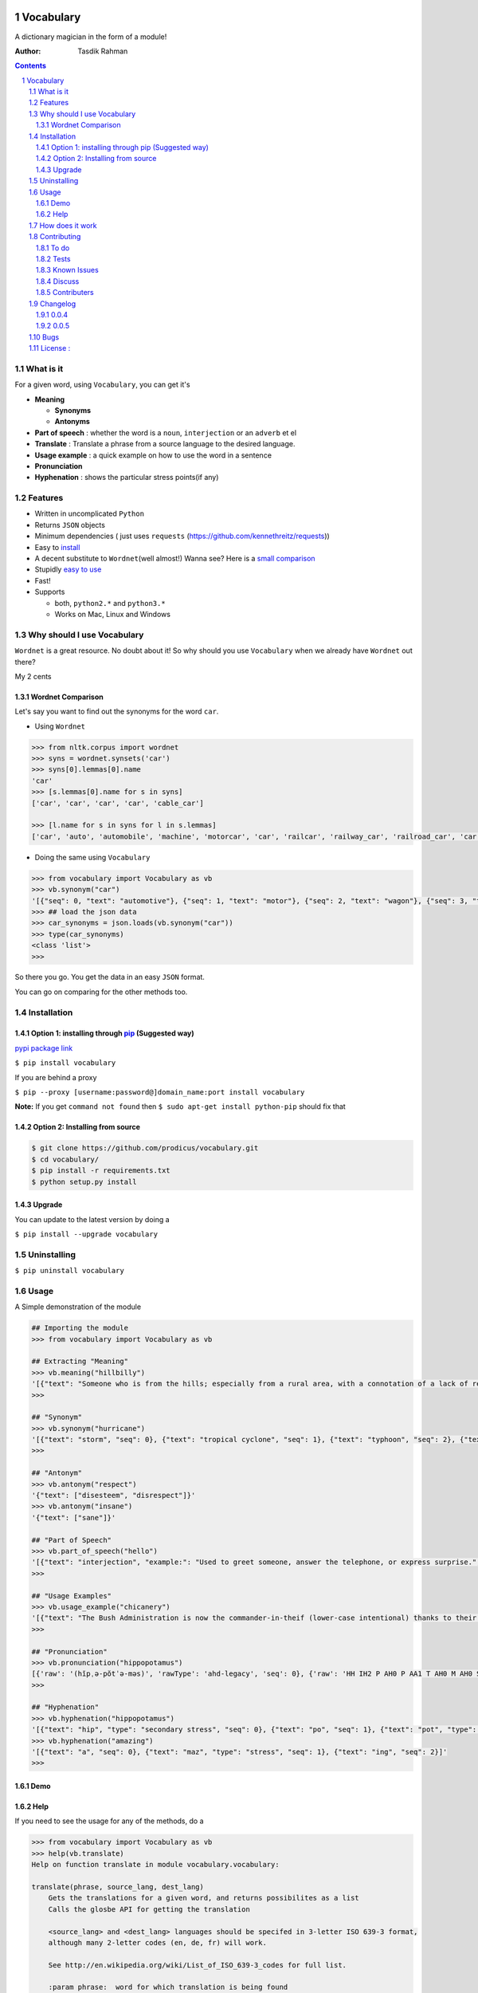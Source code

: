 .. figure:: http://i.imgur.com/ddxYie4.jpg
   :alt: 

Vocabulary
==========

|PyPI version| |License| |Python Versions| |Build Status| |Gitter chat| |Bitdeli Badge|

A dictionary magician in the form of a module!

:Author: Tasdik Rahman

.. contents::
    :backlinks: none

.. sectnum::

What is it
----------

For a given word, using ``Vocabulary``, you can get it's

-  **Meaning**

   -  **Synonyms**
   -  **Antonyms**

-  **Part of speech** : whether the word is a ``noun``, ``interjection``
   or an ``adverb`` et el
-  **Translate** : Translate a phrase from a source language to the desired language.
-  **Usage example** : a quick example on how to use the word in a
   sentence
-  **Pronunciation**
-  **Hyphenation** : shows the particular stress points(if any)

Features
--------

-  Written in uncomplicated ``Python``
-  Returns ``JSON`` objects
-  Minimum dependencies ( just uses ``requests``
   (https://github.com/kennethreitz/requests))
-  Easy to
   `install <https://github.com/prodicus/vocabulary#installation>`__
-  A decent substitute to ``Wordnet``\ (well almost!) Wanna see? Here is
   a `small comparison <#wordnet-comparison>`__
-  Stupidly `easy to
   use <https://github.com/prodicus/vocabulary#usage>`__
-  Fast!
-  Supports

   -  both, ``python2.*`` and ``python3.*``
   -  Works on Mac, Linux and Windows

Why should I use Vocabulary
---------------------------

``Wordnet`` is a great resource. No doubt about it! So why should you
use ``Vocabulary`` when we already have ``Wordnet`` out there?

My 2 cents

Wordnet Comparison
~~~~~~~~~~~~~~~~~~

Let's say you want to find out the synonyms for the word ``car``.

-  Using ``Wordnet``

.. code:: python

    >>> from nltk.corpus import wordnet
    >>> syns = wordnet.synsets('car')
    >>> syns[0].lemmas[0].name
    'car'
    >>> [s.lemmas[0].name for s in syns]
    ['car', 'car', 'car', 'car', 'cable_car']

    >>> [l.name for s in syns for l in s.lemmas]
    ['car', 'auto', 'automobile', 'machine', 'motorcar', 'car', 'railcar', 'railway_car', 'railroad_car', 'car', 'gondola', 'car', 'elevator_car', 'cable_car', 'car']

-  Doing the same using ``Vocabulary``

.. code:: python

    >>> from vocabulary import Vocabulary as vb
    >>> vb.synonym("car")
    '[{"seq": 0, "text": "automotive"}, {"seq": 1, "text": "motor"}, {"seq": 2, "text": "wagon"}, {"seq": 3, "text": "cart"}, {"seq": 4, "text": "automobile"}]'
    >>> ## load the json data
    >>> car_synonyms = json.loads(vb.synonym("car"))
    >>> type(car_synonyms)
    <class 'list'>
    >>> 

So there you go. You get the data in an easy ``JSON`` format.

You can go on comparing for the other methods too.

Installation
------------

Option 1: installing through `pip <https://pypi.python.org/pypi/vocabulary>`__ (Suggested way)
~~~~~~~~~~~~~~~~~~~~~~~~~~~~~~~~~~~~~~~~~~~~~~~~~~~~~~~~~~~~~~~~~~~~~~~~~~~~~~~~~~~~~~~~~~~~~~

`pypi package link <https://pypi.python.org/pypi/vocabulary>`__

``$ pip install vocabulary``

If you are behind a proxy

``$ pip --proxy [username:password@]domain_name:port install vocabulary``

**Note:** If you get ``command not found`` then
``$ sudo apt-get install python-pip`` should fix that

Option 2: Installing from source
~~~~~~~~~~~~~~~~~~~~~~~~~~~~~~~~

.. code:: bash

    $ git clone https://github.com/prodicus/vocabulary.git
    $ cd vocabulary/
    $ pip install -r requirements.txt
    $ python setup.py install

Upgrade
~~~~~~~

You can update to the latest version by doing a 

``$ pip install --upgrade vocabulary``

Uninstalling
------------

``$ pip uninstall vocabulary``

Usage
-----

A Simple demonstration of the module

.. code:: python

    ## Importing the module
    >>> from vocabulary import Vocabulary as vb

    ## Extracting "Meaning"
    >>> vb.meaning("hillbilly")
    '[{"text": "Someone who is from the hills; especially from a rural area, with a connotation of a lack of refinement or sophistication.", "seq": 0}, {"text": "someone who is from the hills", "seq": 1}, {"text": "A white person from the rural southern part of the United States.", "seq": 2}]'
    >>> 

    ## "Synonym"
    >>> vb.synonym("hurricane")
    '[{"text": "storm", "seq": 0}, {"text": "tropical cyclone", "seq": 1}, {"text": "typhoon", "seq": 2}, {"text": "gale", "seq": 3}]'
    >>> 

    ## "Antonym"
    >>> vb.antonym("respect")
    '{"text": ["disesteem", "disrespect"]}'
    >>> vb.antonym("insane")
    '{"text": ["sane"]}'

    ## "Part of Speech"
    >>> vb.part_of_speech("hello")
    '[{"text": "interjection", "example:": "Used to greet someone, answer the telephone, or express surprise.", "seq": 0}]'
    >>>

    ## "Usage Examples"
    >>> vb.usage_example("chicanery")
    '[{"text": "The Bush Administration is now the commander-in-theif (lower-case intentional) thanks to their chicanery.", "seq": 0}]'
    >>>

    ## "Pronunciation"
    >>> vb.pronunciation("hippopotamus")
    [{'raw': '(hĭpˌə-pŏtˈə-məs)', 'rawType': 'ahd-legacy', 'seq': 0}, {'raw': 'HH IH2 P AH0 P AA1 T AH0 M AH0 S', 'rawType': 'arpabet', 'seq': 0}]
    >>>

    ## "Hyphenation"
    >>> vb.hyphenation("hippopotamus")
    '[{"text": "hip", "type": "secondary stress", "seq": 0}, {"text": "po", "seq": 1}, {"text": "pot", "type": "stress", "seq": 2}, {"text": "a", "seq": 3}, {"text": "mus", "seq": 4}]'
    >>> vb.hyphenation("amazing")
    '[{"text": "a", "seq": 0}, {"text": "maz", "type": "stress", "seq": 1}, {"text": "ing", "seq": 2}]'
    >>>

Demo
~~~~

.. figure:: https://raw.githubusercontent.com/prodicus/prodicus.github.io/master/images/vocabulary.gif
   :alt: Demo link

Help
~~~~

If you need to see the usage for any of the methods, do a

.. code:: python

    >>> from vocabulary import Vocabulary as vb
    >>> help(vb.translate)
    Help on function translate in module vocabulary.vocabulary:

    translate(phrase, source_lang, dest_lang)
        Gets the translations for a given word, and returns possibilites as a list
        Calls the glosbe API for getting the translation
        
        <source_lang> and <dest_lang> languages should be specifed in 3-letter ISO 639-3 format,
        although many 2-letter codes (en, de, fr) will work.
        
        See http://en.wikipedia.org/wiki/List_of_ISO_639-3_codes for full list.
        
        :param phrase:  word for which translation is being found
        :param source_lang: Translation from language
        :param dest_lang: Translation to language
        :returns: returns a json object
    (END)


and so on for other functions

How does it work
----------------

Under the hood, it makes use of 4 awesome API's to give you consistent
results. The API's being

-  Wordnik
-  Glosbe
-  BighugeLabs
-  Urbandict

Contributing
------------

1. Fork it.

2. Clone it 

create a `virtualenv <http://pypi.python.org/pypi/virtualenv>`__ 

.. code:: bash

    $ virtualenv develop              # Create virtual environment
    $ source develop/bin/activate     # Change default python to virtual one
    (develop)$ git clone https://github.com/prodicus/vocabulary.git
    (develop)$ cd vocabulary
    (develop)$ pip install -r requirements.txt  # Install requirements for 'Vocabulary' in virtual environment

Or, if ``virtualenv`` is not installed on your system:

.. code:: bash

    $ wget https://raw.github.com/pypa/virtualenv/master/virtualenv.py
    $ python virtualenv.py develop    # Create virtual environment
    $ source develop/bin/activate     # Change default python to virtual one
    (develop)$ git clone https://github.com/prodicus/vocabulary.git
    (develop)$ cd vocabulary
    (develop)$ pip install -r requirements.txt  # Install requirements for 'Vocabulary' in virtual environment

3. Create your feature branch (``$ git checkout -b my-new-awesome-feature``)

4. Commit your changes (``$ git commit -am 'Added <xyz> feature'``)

5. Run tests

.. code:: bash

    (develop) $ ./tests.py -v

Conform to `PEP8 <https://www.python.org/dev/peps/pep-0008/>`__ and if everything is running fine, integrate your feature 

6. Push to the branch (``$ git push origin my-new-awesome-feature``)

7. Create new Pull Request

Hack away! 

To do
~~~~~

-  [X] Add translate module
-  []  Add an option like `JSON=False` or `JSON=True` where the former returns a list object

Tests
~~~~~

``Vocabulary`` uses ``unittesting`` for testing purposes.

Running the test cases

.. code:: bash

    $ ./tests.py -v
    test_antonym_1 (__main__.TestModule) ... ok
    test_antonym_2 (__main__.TestModule) ... ok
    test_hyphenation (__main__.TestModule) ... ok
    test_meaning (__main__.TestModule) ... ok
    test_partOfSpeech_1 (__main__.TestModule) ... ok
    test_partOfSpeech_2 (__main__.TestModule) ... ok
    test_pronunciation1 (__main__.TestModule) ... ok
    test_pronunciation2 (__main__.TestModule) ... ok
    test_synonym (__main__.TestModule) ... ok
    test_translate (__main__.TestModule) ... ok
    test_translate2 (__main__.TestModule) ... ok
    test_usageExamples1 (__main__.TestModule) ... ok
    test_usageExamples2 (__main__.TestModule) ... ok

    ----------------------------------------------------------------------
    Ran 13 tests in 12.898s

    OK



Known Issues
~~~~~~~~~~~~

-  When using the method

.. code:: python

    >>> vb.pronunciation("hippopotamus")
    [{'raw': '(hĭpˌə-pŏtˈə-məs)', 'rawType': 'ahd-legacy', 'seq': 0}, {'raw': 'HH IH2 P AH0 P AA1 T AH0 M AH0 S', 'rawType': 'arpabet', 'seq': 0}]
    >>> type(vb.pronunciation("hippopotamus"))
    <class 'list'>
    >>> json.dumps(vb.pronunciation("hippopotamus"))
    '[{"raw": "(h\\u012dp\\u02cc\\u0259-p\\u014ft\\u02c8\\u0259-m\\u0259s)", "rawType": "ahd-legacy", "seq": 0}, {"raw": "HH IH2 P AH0 P AA1 T AH0 M AH0 S", "rawType": "arpabet", "seq": 0}]'
    >>>

You are being returned a ``list`` object instead of a ``JSON`` object.
When returning the latter, there are some ``unicode`` issues. A fix for
this will be released soon.

Discuss
~~~~~~~

Join us on our `Gitter channel <https://gitter.im/prodicus/vocabulary>`__
if you want to chat or if you have any questions.

Contributers
~~~~~~~~~~~~

-  Thanks to `Anton Relin <https://github.com/relisher>`__ for adding the `translate()` module 
-  A big shout out to all the `contributers <https://github.com/prodicus/vocabulary/graphs/contributors>`__

Changelog
---------

0.0.4
~~~~~

-  ``JSON`` inconsistency fixed for the methods

   -  ``Vocabulary.hyphenation()``
   -  ``Vocabulary.part_of_speech()``
   -  ``Vocabulary.meaning()``

0.0.5
~~~~~

- Added `translate` module
- Improved Documentation
- Minor bug fixes

Bugs
----

Please report the bugs at the `issue
tracker <https://github.com/prodicus/vocabulary/issues>`__

License :
---------

`MIT License <http://prodicus.mit-license.org/>`__ © `Tasdik Rahman <http://prodicus.github.com/>`__

You can find a copy of the License at http://prodicus.mit-license.org/

.. |PyPI version| image:: https://img.shields.io/pypi/v/Vocabulary.svg
   :target: https://img.shields.io/pypi/v/Vocabulary.svg
.. |License| image:: https://img.shields.io/pypi/l/vocabulary.svg
   :target: https://img.shields.io/pypi/l/vocabulary.svg
.. |Python Versions| image:: https://img.shields.io/pypi/pyversions/Vocabulary.svg
.. |Build Status| image:: https://travis-ci.org/prodicus/vocabulary.svg?branch=master
.. |Gitter chat| image:: https://badges.gitter.im/Join%20Chat.svg
   :alt: Join the chat at https://gitter.im/prodicus/vocabulary
   :target: https://gitter.im/prodicus/vocabulary?utm_source=badge&utm_medium=badge&utm_campaign=pr-badge&utm_content=badge
.. |Bitdeli Badge| image:: https://d2weczhvl823v0.cloudfront.net/prodicus/vocabulary/trend.png
   :target: https://bitdeli.com/free%20Bitdeli%20Badge
